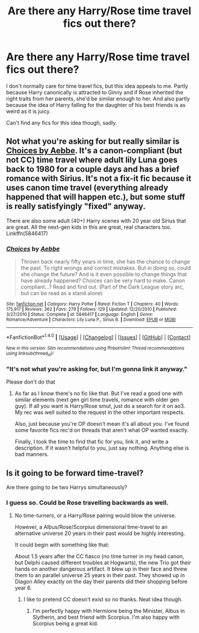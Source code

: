 #+TITLE: Are there any Harry/Rose time travel fics out there?

* Are there any Harry/Rose time travel fics out there?
:PROPERTIES:
:Author: Englishhedgehog13
:Score: 11
:DateUnix: 1473860541.0
:DateShort: 2016-Sep-14
:FlairText: Request
:END:
I don't normally care for time travel fics, but this idea appeals to me. Partly because Harry canonically is attracted to Ginny and if Rose inherited the right traits from her parents, she'd be similar enough to her. And also partly because the idea of Harry falling for the daughter of his best friends is as weird as it is juicy.

Can't find any fics for this idea though, sadly.


** Not what you're asking for but really similar is [[https://m.fanfiction.net/s/5846417/1/Choices][Choices by Aebbe]]. It's a canon-compliant (but not CC) time travel where adult lily Luna goes back to 1980 for a couple days and has a brief romance with Sirius. It's not a fix-it fic because it uses canon time travel (everything already happened that will happen etc.), but some stuff is really satisfyingly "fixed" anyway.

There are also some adult (40+) Harry scenes with 20 year old Sirius that are great. All the next-gen kids in this are great, real characters too. Linkffn(5846417)
:PROPERTIES:
:Author: gotkate86
:Score: 3
:DateUnix: 1473878137.0
:DateShort: 2016-Sep-14
:END:

*** [[http://www.fanfiction.net/s/5846417/1/][*/Choices/*]] by [[https://www.fanfiction.net/u/2264475/Aebbe][/Aebbe/]]

#+begin_quote
  Thrown back nearly fifty years in time, she has the chance to change the past. To right wrongs and correct mistakes. But in doing so, could she change the future? And is it even possible to change things that have already happened? Choices can be very hard to make. Canon compliant...? Read and find out. (Part of the Dark League story arc, but can be read as a stand alone)
#+end_quote

^{/Site/: [[http://www.fanfiction.net/][fanfiction.net]] *|* /Category/: Harry Potter *|* /Rated/: Fiction T *|* /Chapters/: 40 *|* /Words/: 175,917 *|* /Reviews/: 362 *|* /Favs/: 279 *|* /Follows/: 129 *|* /Updated/: 12/20/2010 *|* /Published/: 3/27/2010 *|* /Status/: Complete *|* /id/: 5846417 *|* /Language/: English *|* /Genre/: Romance/Adventure *|* /Characters/: Lily Luna P., Sirius B. *|* /Download/: [[http://www.ff2ebook.com/old/ffn-bot/index.php?id=5846417&source=ff&filetype=epub][EPUB]] or [[http://www.ff2ebook.com/old/ffn-bot/index.php?id=5846417&source=ff&filetype=mobi][MOBI]]}

--------------

*FanfictionBot*^{1.4.0} *|* [[[https://github.com/tusing/reddit-ffn-bot/wiki/Usage][Usage]]] | [[[https://github.com/tusing/reddit-ffn-bot/wiki/Changelog][Changelog]]] | [[[https://github.com/tusing/reddit-ffn-bot/issues/][Issues]]] | [[[https://github.com/tusing/reddit-ffn-bot/][GitHub]]] | [[[https://www.reddit.com/message/compose?to=tusing][Contact]]]

^{/New in this version: Slim recommendations using/ ffnbot!slim! /Thread recommendations using/ linksub(thread_id)!}
:PROPERTIES:
:Author: FanfictionBot
:Score: 2
:DateUnix: 1473878162.0
:DateShort: 2016-Sep-14
:END:


*** "It's not what you're asking for, but I'm gonna link it anyway."

Please don't do that
:PROPERTIES:
:Author: Englishhedgehog13
:Score: -9
:DateUnix: 1473878569.0
:DateShort: 2016-Sep-14
:END:

**** As far as I know there's no fic like that. But I've read a good one with similar elements (next gen girl time travels, romance with older gen guy). If all you want is Harry/Rose smut, just do a search for it on ao3. My rec was well suited to the request in the other important respects.

Also, just because you're OP doesn't mean it's all about you. I've found some favorite fics rec'd on threads that aren't what OP wanted exactly.

Finally, I took the time to find that fic for you, link it, and write a description. If it wasn't helpful to you, just say nothing. Anything else is bad manners.
:PROPERTIES:
:Author: gotkate86
:Score: 13
:DateUnix: 1473878953.0
:DateShort: 2016-Sep-14
:END:


** Is it going to be forward time-travel?

Are there going to be two Harrys simultaneously?
:PROPERTIES:
:Author: InquisitorCOC
:Score: 1
:DateUnix: 1473864533.0
:DateShort: 2016-Sep-14
:END:

*** I guess so. Could be Rose travelling backwards as well.
:PROPERTIES:
:Author: Englishhedgehog13
:Score: 1
:DateUnix: 1473864626.0
:DateShort: 2016-Sep-14
:END:

**** No time-turners, or a Harry/Rose pairing would blow the universe.

However, a Albus/Rose/Scorpius dimensional time-travel to an alternative universe 20 years in their past would be highly interesting.

It could begin with something like that:

About 1.5 years after the CC fiasco (no time turner in my head canon, but Delphi caused different troubles at Hogwarts), the new Trio got their hands on another dangerous artifact. It blew up in their face and threw them to an parallel universe 25 years in their past. They showed up in Diagon Alley exactly on the day their parents did their shopping before year 6.
:PROPERTIES:
:Author: InquisitorCOC
:Score: 1
:DateUnix: 1473865259.0
:DateShort: 2016-Sep-14
:END:

***** I like to pretend CC doesn't exist so no thanks. Neat idea though.
:PROPERTIES:
:Author: Englishhedgehog13
:Score: 5
:DateUnix: 1473865453.0
:DateShort: 2016-Sep-14
:END:

****** I'm perfectly happy with Hermione being the Minister, Albus in Slytherin, and best friend with Scorpius. I'm also happy with Scorpius being a great kid.
:PROPERTIES:
:Author: InquisitorCOC
:Score: 4
:DateUnix: 1473865572.0
:DateShort: 2016-Sep-14
:END:
